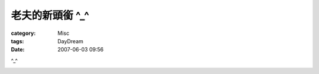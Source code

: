 ####################
老夫的新頭銜 ^_^
####################
:category: Misc
:tags: DayDream
:date: 2007-06-03 09:56



^_^


.. image:: {filename}/images/blogimages/2007/头衔.jpg
   :align: center


